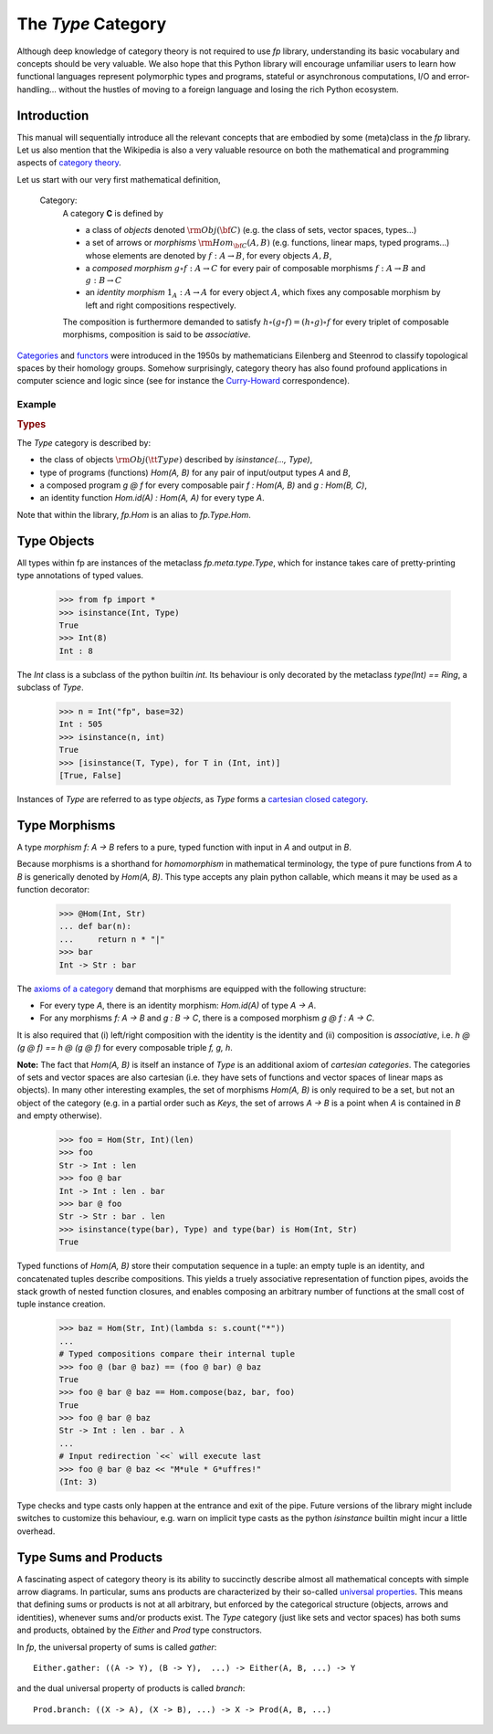 The `Type` Category
===================

Although deep knowledge of category theory is 
not required to use `fp` library, understanding its basic vocabulary and concepts 
should be very valuable. 
We also hope that this Python library will encourage
unfamiliar users to learn how functional languages 
represent polymorphic types and programs, 
stateful or asynchronous computations, 
I/O and error-handling... without 
the hustles of moving to a foreign language and losing the rich Python ecosystem.

Introduction
------------

This manual will sequentially introduce all the relevant concepts that are embodied by 
some (meta)class in the `fp` library. Let us also mention that the
Wikipedia is also a very valuable resource 
on both the mathematical and programming aspects of `category theory <categories>`_. 

Let us start with our very first mathematical definition, 
     
    Category: 
        A category **C** is defined by

        * a class of *objects* denoted :math:`{\rm Obj}({\bf C})`
          (e.g. the class of sets, vector spaces, types...)
        * a set of arrows or *morphisms* :math:`{\rm Hom}_{\bf C}(A, B)` 
          (e.g. functions, linear maps, typed programs...) whose
          elements are denoted by :math:`f : A \to B`, for every objects :math:`A, B`, 
        * a *composed morphism* :math:`g \circ f : A \to C`
          for every pair of composable morphisms :math:`f : A \to  B` 
          and :math:`g : B \to C`
        * an *identity morphism* :math:`1_A : A \to A` for
          every object :math:`A`, which fixes any composable morphism by left and right compositions 
          respectively.

        The composition is furthermore demanded to satisfy 
        :math:`h \circ (g \circ f) = (h \circ g) \circ f` 
        for every triplet of composable morphisms, composition 
        is said to be *associative*.

`Categories`_ and `functors`_ were introduced in the 1950s 
by mathematicians Eilenberg and Steenrod to classify topological spaces by their homology groups.
Somehow surprisingly, category theory has also found profound applications in computer science and 
logic since (see for instance the `Curry-Howard`_ correspondence).

.. _Categories: https://wikipedia.org/category_(mathematics)
.. _functors: https://en.wikipedia.org/wiki/Functor_(functional_programming)
.. _Curry-Howard: https://en.wikipedia.org/wiki/Curry%E2%80%93Howard_correspondence


Example
^^^^^^^
.. container:: example

    .. rubric:: Types

    The `Type` category is described by: 
    
    * the class of objects :math:`{\rm Obj}({\tt Type})` described by 
      `isinstance(..., Type)`,
    * type of programs (functions) `Hom(A, B)` for any pair of input/output types 
      `A` and `B`, 
    * a composed program `g @ f` for every composable pair `f : Hom(A, B)` 
      and `g : Hom(B, C)`,
    * an identity function `Hom.id(A) : Hom(A, A)` for every type `A`.

    Note that within the library, `fp.Hom` is an alias to `fp.Type.Hom`.



Type Objects
------------

All types within fp are instances of the metaclass `fp.meta.type.Type`, 
which for instance takes care of pretty-printing type annotations of 
typed values.

    >>> from fp import *
    >>> isinstance(Int, Type)
    True
    >>> Int(8)
    Int : 8

The `Int` class is a subclass of the python builtin `int`. Its behaviour is 
only decorated by the metaclass `type(Int) == Ring`, a subclass of `Type`.

    >>> n = Int("fp", base=32)
    Int : 505
    >>> isinstance(n, int)
    True
    >>> [isinstance(T, Type), for T in (Int, int)]
    [True, False]

Instances of `Type` are referred to as type *objects*, as `Type` forms 
a `cartesian closed category`_.

.. _cartesian closed category: https://en.wikipedia.org/wiki/Cartesian_closed_category

Type Morphisms 
--------------

A type *morphism* `f: A -> B` refers to a pure, typed function with input in `A` and 
output in `B`. 

Because morphisms is a shorthand for *homomorphism* in mathematical 
terminology, the type of pure functions from `A` to `B` is generically 
denoted by `Hom(A, B)`. This type accepts any plain python callable, which means 
it may be used as a function decorator: 
    
    >>> @Hom(Int, Str)
    ... def bar(n):
    ...     return n * "|"
    >>> bar
    Int -> Str : bar

The `axioms of a category <https://wikipedia.org/category_(mathematics)>`_ 
demand that morphisms are equipped with the following structure: 

* For every type `A`, there is an identity morphism: `Hom.id(A)` of type `A -> A`.
* For any morphisms `f: A -> B` and `g : B -> C`, there 
  is a composed morphism `g @ f : A -> C`. 

It is also required that (i) left/right composition with the identity is the 
identity and (ii) composition is *associative*, i.e. `h @ (g @ f) == h @ (g @ f)`
for every composable triple `f, g, h`.

**Note:** The fact that `Hom(A, B)` is itself an instance of `Type` is an additional 
axiom of *cartesian categories*. The categories of sets and vector spaces are also 
cartesian (i.e. they have sets of functions and vector spaces of linear maps as objects). 
In many other interesting examples, the set of morphisms `Hom(A, B)` is only required 
to be a set, but not an object of the category (e.g. in a partial order such as `Keys`, 
the set of arrows `A -> B` is a point when `A` is contained in `B` and empty otherwise).

.. _cartesian categories: https://en.wikipedia.org/wiki/Cartesian_monoidal_category

    >>> foo = Hom(Str, Int)(len)
    >>> foo
    Str -> Int : len
    >>> foo @ bar 
    Int -> Int : len . bar
    >>> bar @ foo
    Str -> Str : bar . len
    >>> isinstance(type(bar), Type) and type(bar) is Hom(Int, Str)
    True

Typed functions of `Hom(A, B)` store their computation sequence in a tuple:
an empty tuple is an identity, and concatenated tuples describe compositions.
This yields a truely associative representation of function pipes, avoids the stack growth 
of nested function closures, and enables composing an arbitrary 
number of functions at the small cost of tuple instance creation. 

    >>> baz = Hom(Str, Int)(lambda s: s.count("*"))
    ...
    # Typed compositions compare their internal tuple
    >>> foo @ (bar @ baz) == (foo @ bar) @ baz
    True
    >>> foo @ bar @ baz == Hom.compose(baz, bar, foo)
    True
    >>> foo @ bar @ baz
    Str -> Int : len . bar . λ
    ...
    # Input redirection `<<` will execute last
    >>> foo @ bar @ baz << "M*ule * G*uffres!"
    (Int: 3)

Type checks and type casts only happen at the entrance and exit of the pipe. 
Future versions of the library might include switches to customize this 
behaviour, e.g. warn on implicit type casts as the python `isinstance` builtin 
might incur a little overhead. 

Type Sums and Products
----------------------

A fascinating aspect of category theory is its ability to succinctly describe 
almost all mathematical concepts with simple arrow diagrams. 
In particular, sums ans products are characterized by their so-called 
`universal properties`_. This means that defining sums or products is not at all 
arbitrary, but enforced by the categorical structure (objects, arrows and identities), 
whenever sums and/or products exist. 
The `Type` category (just like sets and vector spaces) has both sums and products, 
obtained by the `Either` and `Prod` type constructors. 


.. _universal properties: https://wikipedia.org/wiki/universal_property

In `fp`, the universal property of sums is called `gather`:
::

    Either.gather: ((A -> Y), (B -> Y),  ...) -> Either(A, B, ...) -> Y

and the dual universal property of products is called `branch`:
::

    Prod.branch: ((X -> A), (X -> B), ...) -> X -> Prod(A, B, ...)


